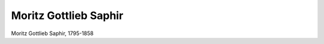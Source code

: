 Moritz Gottlieb Saphir
======================

.. image:: FSaphi1-small.jpg
   :alt:

Moritz Gottlieb Saphir, 1795-1858

.. rst-class:: source

  (M. G. Saphir: Fliegendes Album für Ernst, Scherz, Humor und lebensfroher Laune. Bd. 1. Leipzig: Jackowitz 1846.)
